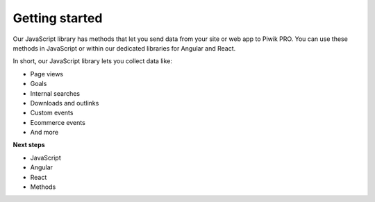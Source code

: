 =====
Getting started
=====
Our JavaScript library has methods that let you send data from your site or web app to Piwik PRO. You can use these methods in JavaScript or within our dedicated libraries for Angular and React.

In short, our JavaScript library lets you collect data like:

* Page views
* Goals
* Internal searches
* Downloads and outlinks
* Custom events
* Ecommerce events
* And more

**Next steps**

* JavaScript
* Angular
* React
* Methods
